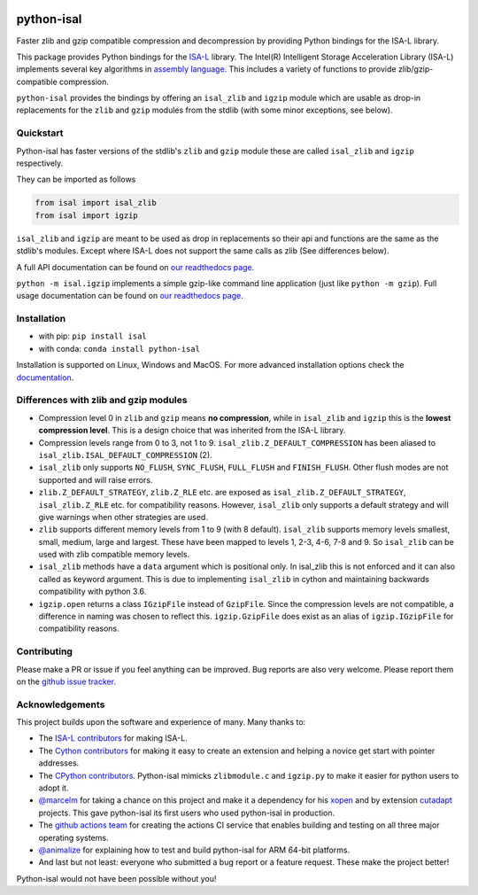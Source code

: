 .. image:: https://img.shields.io/pypi/v/isal.svg
  :target: https://pypi.org/project/isal/
  :alt:

.. image:: https://img.shields.io/conda/v/conda-forge/python-isal.svg
  :target: https://github.com/conda-forge/python-isal-feedstock
  :alt:

.. image:: https://img.shields.io/pypi/pyversions/isal.svg
  :target: https://pypi.org/project/isal/
  :alt:

.. image:: https://img.shields.io/pypi/l/isal.svg
  :target: https://github.com/LUMC/isal/blob/main/LICENSE
  :alt:

.. image:: https://img.shields.io/conda/pn/conda-forge/python-isal.svg
  :target: https://github.com/conda-forge/python-isal-feedstock
  :alt:

.. image:: https://travis-ci.com/pycompression/python-isal.svg?branch=develop
  :target: https://travis-ci.com/github/pycompression/python-isal
  :alt:

.. image:: https://codecov.io/gh/pycompression/python-isal/branch/develop/graph/badge.svg
  :target: https://codecov.io/gh/pycompression/python-isal
  :alt:

.. image:: https://readthedocs.org/projects/python-isal/badge
   :target: https://python-isal.readthedocs.io
   :alt:


python-isal
===========

.. introduction start

Faster zlib and gzip compatible compression and decompression
by providing Python bindings for the ISA-L library.

This package provides Python bindings for the `ISA-L
<https://github.com/intel/isa-l>`_ library. The Intel(R) Intelligent Storage
Acceleration Library (ISA-L) implements several key algorithms in `assembly
language <https://en.wikipedia.org/wiki/Assembly_language>`_. This includes
a variety of functions to provide zlib/gzip-compatible compression.

``python-isal`` provides the bindings by offering an ``isal_zlib`` and
``igzip`` module which are usable as drop-in replacements for the ``zlib``
and ``gzip`` modules from the stdlib (with some minor exceptions, see below).

.. introduction end

Quickstart
----------

.. usage start

Python-isal has faster versions of the stdlib's ``zlib`` and ``gzip`` module
these are called ``isal_zlib`` and ``igzip`` respectively.

They can be imported as follows

.. code-block:: python

    from isal import isal_zlib
    from isal import igzip

``isal_zlib`` and ``igzip`` are meant to be used as drop in replacements so
their api and functions are the same as the stdlib's modules. Except where
ISA-L does not support the same calls as zlib (See differences below).

A full API documentation can be found on `our readthedocs page
<https://python-isal.readthedocs.io>`_.

``python -m isal.igzip`` implements a simple gzip-like command line
application (just like ``python -m gzip``). Full usage documentation can be
found on `our readthedocs page <https://python-isal.readthedocs.io>`_.


.. usage end

Installation
------------
- with pip: ``pip install isal``
- with conda: ``conda install python-isal``

Installation is supported on Linux, Windows and MacOS. For more advanced
installation options check the `documentation
<https://python-isal.readthedocs.io/en/stable/index.html#installation>`_.

Differences with zlib and gzip modules
--------------------------------------

.. differences start

+ Compression level 0 in ``zlib`` and ``gzip`` means **no compression**, while
  in ``isal_zlib`` and ``igzip`` this is the **lowest compression level**.
  This is a design choice that was inherited from the ISA-L library.
+ Compression levels range from 0 to 3, not 1 to 9. ``isal_zlib.Z_DEFAULT_COMPRESSION``
  has been aliased to ``isal_zlib.ISAL_DEFAULT_COMPRESSION`` (2).
+ ``isal_zlib`` only supports ``NO_FLUSH``, ``SYNC_FLUSH``, ``FULL_FLUSH`` and
  ``FINISH_FLUSH``. Other flush modes are not supported and will raise errors.
+ ``zlib.Z_DEFAULT_STRATEGY``, ``zlib.Z_RLE`` etc. are exposed as
  ``isal_zlib.Z_DEFAULT_STRATEGY``, ``isal_zlib.Z_RLE`` etc. for compatibility
  reasons. However, ``isal_zlib`` only supports a default strategy and will
  give warnings when other strategies are used.
+ ``zlib`` supports different memory levels from 1 to 9 (with 8 default).
  ``isal_zlib`` supports memory levels smallest, small, medium, large and
  largest. These have been mapped to levels 1, 2-3, 4-6, 7-8 and 9. So
  ``isal_zlib`` can be used with zlib compatible memory levels.
+ ``isal_zlib`` methods have a ``data`` argument which is positional only. In
  isal_zlib this is not enforced and it can also called as keyword argument.
  This is due to implementing ``isal_zlib`` in cython and maintaining backwards
  compatibility with python 3.6.
+ ``igzip.open`` returns a class ``IGzipFile`` instead of ``GzipFile``. Since
  the compression levels are not compatible, a difference in naming was chosen
  to reflect this. ``igzip.GzipFile`` does exist as an alias of
  ``igzip.IGzipFile`` for compatibility reasons.

.. differences end

Contributing
------------
.. contributing start

Please make a PR or issue if you feel anything can be improved. Bug reports
are also very welcome. Please report them on the `github issue tracker
<https://github.com/rhpvorderman/python-isal/issues>`_.

.. contributing end

Acknowledgements
----------------

.. acknowledgements start

This project builds upon the software and experience of many.  Many thanks to:

+ The `ISA-L contributors
  <https://github.com/intel/isa-l/graphs/contributors>`_ for making ISA-L.
+ The `Cython contributors
  <https://github.com/cython/cython/graphs/contributors>`_ for making it easy
  to create an extension and helping a novice get start with pointer addresses.
+ The `CPython contributors
  <https://github.com/python/cpython/graphs/contributors>`_.
  Python-isal mimicks ``zlibmodule.c`` and ``igzip.py`` to make it easier for
  python users to adopt it.
+ `@marcelm <https://github.com/marcelm>`_ for taking a chance on this project
  and make it a dependency for his `xopen
  <https://github.com/pycompression/xopen>`_ and by extension `cutadapt
  <https://github.com/marcelm/cutadapt>`_ projects. This gave python-isal its
  first users who used python-isal in production.
+ The `github actions team <https://github.com/orgs/actions/people>`_ for
  creating the actions CI service that enables building and testing on all
  three major operating systems.
+ `@animalize <https://github.com/animalize>`_ for explaining how to test and
  build python-isal for ARM 64-bit platforms.
+ And last but not least: everyone who submitted a bug report or a feature
  request. These make the project better!

Python-isal would not have been possible without you!

.. acknowledgements end